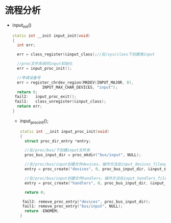 * 流程分析
+ input_init()
  #+begin_src cpp
  static int __init input_init(void)
  {
    int err;

    err = class_register(&input_class);//在/sys/class下创建类input

    //proc文件系统的input初始化
    err = input_proc_init();

    //申请设备号
    err = register_chrdev_region(MKDEV(INPUT_MAJOR, 0),
               INPUT_MAX_CHAR_DEVICES, "input");
    return 0;
   fail2:	input_proc_exit();
   fail1:	class_unregister(&input_class);
    return err;
  }
  #+end_src
  + input_proc_init();
    #+begin_src cpp
    static int __init input_proc_init(void)
    {
      struct proc_dir_entry *entry;

      //在/proc/bus/下创建input文件夹
      proc_bus_input_dir = proc_mkdir("bus/input", NULL);

      //在/proc/bus/input创建文件devices，操作方法在input_devices_fileops
      entry = proc_create("devices", 0, proc_bus_input_dir, &input_devices_fileops);

      //在/proc/bus/input创建文件handlers，操作方法在input_handlers_fileops
      entry = proc_create("handlers", 0, proc_bus_input_dir, &input_handlers_fileops);

      return 0;

     fail2:	remove_proc_entry("devices", proc_bus_input_dir);
     fail1: remove_proc_entry("bus/input", NULL);
      return -ENOMEM;
    }
    #+end_src
